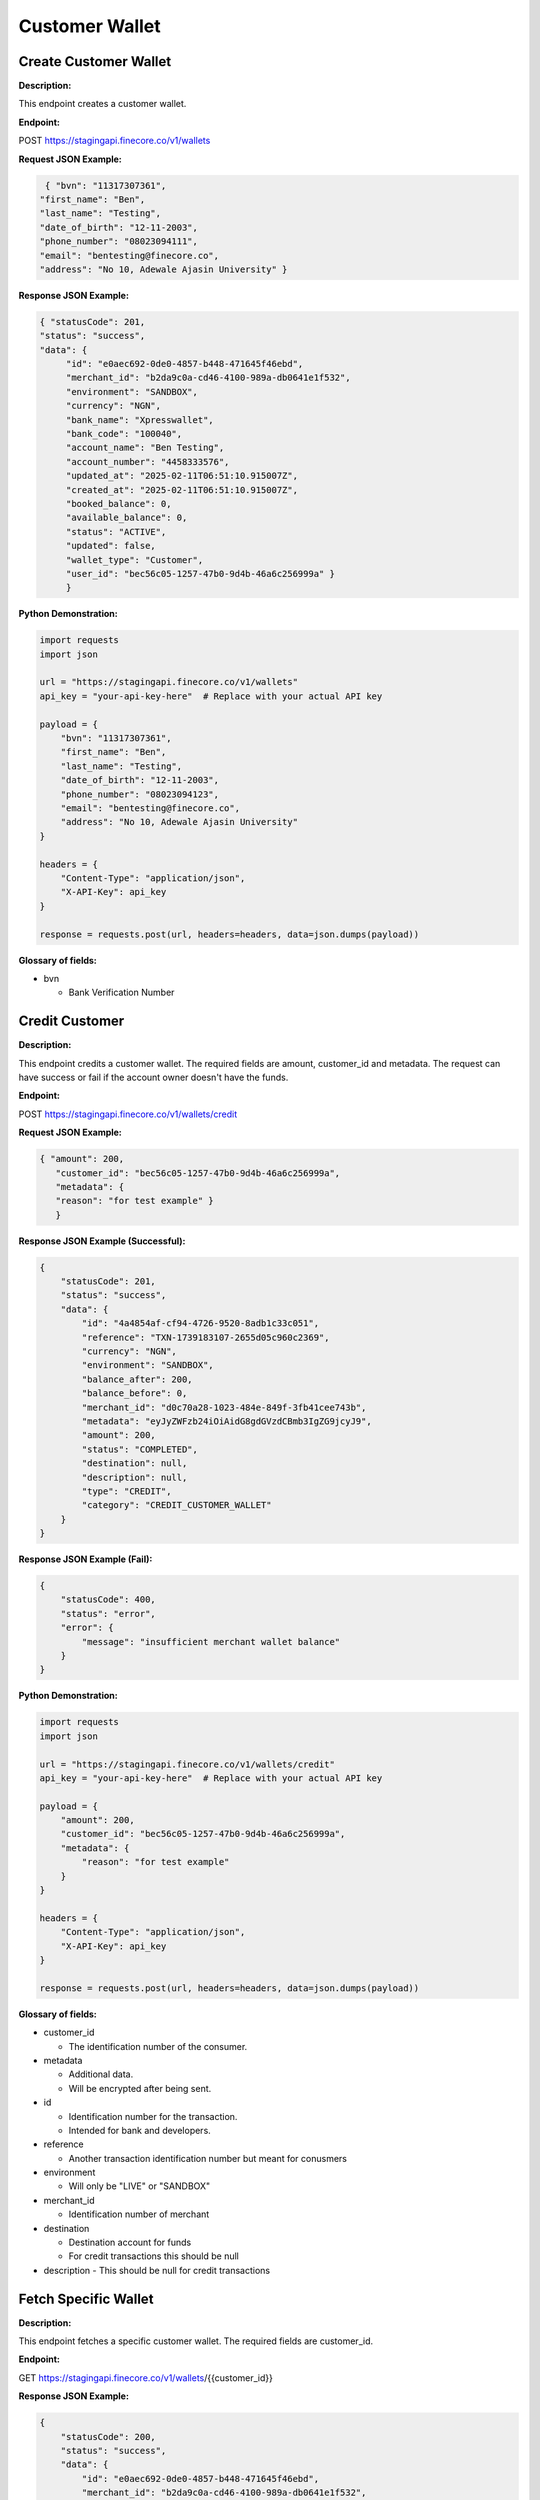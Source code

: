 Customer Wallet
===============


Create Customer Wallet
----------------------

**Description:**

This endpoint creates a customer wallet.


**Endpoint:**

POST  https://stagingapi.finecore.co/v1/wallets

**Request JSON Example:**

.. code-block:: json

     { "bvn": "11317307361",
    "first_name": "Ben",
    "last_name": "Testing",
    "date_of_birth": "12-11-2003",
    "phone_number": "08023094111",
    "email": "bentesting@finecore.co",
    "address": "No 10, Adewale Ajasin University" }

**Response JSON Example:**

.. code-block:: json

     { "statusCode": 201,
     "status": "success",
     "data": {
          "id": "e0aec692-0de0-4857-b448-471645f46ebd",
          "merchant_id": "b2da9c0a-cd46-4100-989a-db0641e1f532",
          "environment": "SANDBOX",
          "currency": "NGN",
          "bank_name": "Xpresswallet",
          "bank_code": "100040",
          "account_name": "Ben Testing",
          "account_number": "4458333576",
          "updated_at": "2025-02-11T06:51:10.915007Z",
          "created_at": "2025-02-11T06:51:10.915007Z",
          "booked_balance": 0,
          "available_balance": 0,
          "status": "ACTIVE",
          "updated": false,
          "wallet_type": "Customer",
          "user_id": "bec56c05-1257-47b0-9d4b-46a6c256999a" }
          }

**Python Demonstration:**

.. code-block:: python

   import requests
   import json

   url = "https://stagingapi.finecore.co/v1/wallets"
   api_key = "your-api-key-here"  # Replace with your actual API key

   payload = {
       "bvn": "11317307361",
       "first_name": "Ben",
       "last_name": "Testing",
       "date_of_birth": "12-11-2003",
       "phone_number": "08023094123",
       "email": "bentesting@finecore.co",
       "address": "No 10, Adewale Ajasin University"
   }

   headers = {
       "Content-Type": "application/json",
       "X-API-Key": api_key
   }

   response = requests.post(url, headers=headers, data=json.dumps(payload))


**Glossary of fields:**

* bvn

  - Bank Verification Number



Credit Customer
---------------

**Description:**

This endpoint credits a customer wallet. The required fields are amount, customer_id and metadata. The request can have success or fail if the account owner doesn't have the funds.

**Endpoint:**

POST  https://stagingapi.finecore.co/v1/wallets/credit

**Request JSON Example:**

.. code-block:: json

     { "amount": 200,
        "customer_id": "bec56c05-1257-47b0-9d4b-46a6c256999a",
        "metadata": {
        "reason": "for test example" }
        }

**Response JSON Example (Successful):**

.. code-block:: json

    {
        "statusCode": 201,
        "status": "success",
        "data": {
            "id": "4a4854af-cf94-4726-9520-8adb1c33c051",
            "reference": "TXN-1739183107-2655d05c960c2369",
            "currency": "NGN",
            "environment": "SANDBOX",
            "balance_after": 200,
            "balance_before": 0,
            "merchant_id": "d0c70a28-1023-484e-849f-3fb41cee743b",
            "metadata": "eyJyZWFzb24iOiAidG8gdGVzdCBmb3IgZG9jcyJ9",
            "amount": 200,
            "status": "COMPLETED",
            "destination": null,
            "description": null,
            "type": "CREDIT",
            "category": "CREDIT_CUSTOMER_WALLET"
        }
    }


**Response JSON Example (Fail):**

.. code-block:: json

    {
        "statusCode": 400,
        "status": "error",
        "error": {
            "message": "insufficient merchant wallet balance"
        }
    }




**Python Demonstration:**

.. code-block:: python

    import requests
    import json

    url = "https://stagingapi.finecore.co/v1/wallets/credit"
    api_key = "your-api-key-here"  # Replace with your actual API key

    payload = {
        "amount": 200,
        "customer_id": "bec56c05-1257-47b0-9d4b-46a6c256999a",
        "metadata": {
            "reason": "for test example"
        }
    }

    headers = {
        "Content-Type": "application/json",
        "X-API-Key": api_key
    }

    response = requests.post(url, headers=headers, data=json.dumps(payload))

**Glossary of fields:**

* customer_id

  - The identification number of the consumer.

* metadata

  - Additional data.

  - Will be encrypted after being sent.

* id

  - Identification number for the transaction.

  - Intended for bank and developers.

* reference

  - Another transaction identification number but meant for conusmers

* environment

  - Will only be "LIVE" or "SANDBOX"

* merchant_id

  - Identification number of merchant

* destination

  - Destination account for funds

  - For credit transactions this should be null

* description
  - This should be null for credit transactions


Fetch Specific Wallet
---------------------

**Description:**

This endpoint fetches a specific customer wallet. The required fields are customer_id.

**Endpoint:**

GET   https://stagingapi.finecore.co/v1/wallets/{{customer_id}}


**Response JSON Example:**

.. code-block:: json

   {
       "statusCode": 200,
       "status": "success",
       "data": {
           "id": "e0aec692-0de0-4857-b448-471645f46ebd",
           "merchant_id": "b2da9c0a-cd46-4100-989a-db0641e1f532",
           "environment": "SANDBOX",
           "currency": "NGN",
           "bank_name": "Xpresswallet",
           "bank_code": "100040",
           "account_name": "Ben Testing",
           "account_number": "4458333576",
           "updated_at": "2025-02-11T06:51:10.915007Z",
           "created_at": "2025-02-11T06:51:10.915007Z",
           "booked_balance": 0,
           "available_balance": 0,
           "status": "ACTIVE",
           "updated": false,
           "wallet_type": "Customer",
           "user_id": "bec56c05-1257-47b0-9d4b-46a6c256999a"
       }
   }


**Python Demonstration:**

.. code-block:: python

   import requests

   customer_id = "your-customer-id-here"  # Replace with the actual customer ID
   url = f"https://stagingapi.finecore.co/v1/wallets/{customer_id}"
   api_key = "your-api-key-here"  # Replace with your actual API key

   headers = {
       "Content-Type": "application/json",
       "X-API-Key": api_key
   }

   response = requests.get(url, headers=headers)

**Glossary of fields:**

* id

  - This is the identification number of the wallet.
* merchant_id

  - This is the identification number of the merchant.

* environment

  - Will only be "LIVE" or "SANDBOX"

* account_number

  - Account number for the bank account on the bank partner's system.

* user_id

  - Identification number for the specific user in finecore system.



Fetch All Customer Wallets
--------------------------

**Description:**

This endpoint initiates a bank transfer. The required fields are bvn, first_name, last_name, date_of_birth, phone_number, email and address.

**Endpoint:**

GET   https://stagingapi.finecore.co/v1/wallets



**Response JSON Example (note it will be a lot longer):**

.. code-block:: json

    {
        "statusCode": 200,
        "status": "success",
        "data": [
            {
                "id": "b8d3d89c-df8e-4612-bbe4-580832d67650",
                "mode": "",
                "email": "bentesting2024@finecore.co",
                "status": "ACTIVE",
                "bankName": "Xpresswallet",
                "bankCode": "100040",
                "walletId": "00000000-0000-0000-0000-000000000000",
                "customerId": "cc7cea08-4ed5-48cf-85dc-38ef9006c984",
                "walletType": "",
                "accountName": "Ben Testing",
                "accountNumber": "4484980045",
                "bookedBalance": 0,
                "availableBalance": 0,
                "accountReference": "LuAYnJgWcYRVtQpvQAzBBf2qDxqjHLQgqHBE"
            },
            {
                "id": "e0aec692-0de0-4857-b448-471645f46ebd",
                "mode": "",
                "email": "bentesting@finecore.co",
                "status": "ACTIVE",
                "bankName": "Xpresswallet",
                "bankCode": "100040",
                "walletId": "00000000-0000-0000-0000-000000000000",
                "customerId": "bec56c05-1257-47b0-9d4b-46a6c256999a",
                "walletType": "",
                "accountName": "Ben Testing",
                "accountNumber": "4458333576",
                "bookedBalance": 0,
                "availableBalance": 0,
                "accountReference": "RiJeIfh5MaM1SNGXKkDFWanwRm4iVpKbHfIc"
            }
        ]
    }


**Python Demonstration:**


.. code-block:: python

   import requests

   url = "https://stagingapi.finecore.co/v1/wallets"
   api_key = "your-api-key-here"  # Replace with your actual API key

   headers = {
       "Content-Type": "application/json",
       "X-API-Key": api_key
   }

   response = requests.get(url, headers=headers)

**Glossary of fields:**

* id

  - This is the identification number of the wallet.

* customerId

  - This is the identification number of the customer in the finecore system.

* walletId

  - This is the identification number of the wallet in tehe finecore system.

* bankCode

  - This is a code used to denote the bank partner.

* accountNumber

  - This is the account number within the bank's system.

* accountReference

  - This is the reference number for the account which can be displayed to the user.
